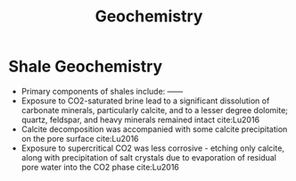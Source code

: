 #+TITLE: Geochemistry 

* Shale Geochemistry

- Primary components of shales include: ------
- Exposure to CO2-saturated brine lead to a significant dissolution of carbonate minerals, particularly calcite, and to a lesser degree dolomite; quartz, feldspar, and heavy minerals remained intact cite:Lu2016
- Calcite decomposition was accompanied with some calcite precipitation on the pore surface cite:Lu2016
- Exposure to supercritical CO2 was less corrosive - etching only calcite, along with precipitation of salt crystals due to evaporation of residual pore water into the CO2 phase cite:Lu2016
